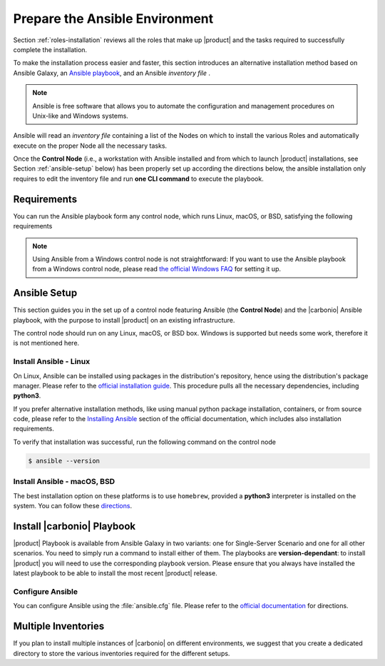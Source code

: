 .. _install-with-ansible:

=================================
 Prepare the Ansible Environment
=================================

Section :ref:`roles-installation` reviews all the roles that make up
|product| and the tasks required to successfully complete the
installation.

To make the installation process easier and faster, this section
introduces an alternative installation method based on Ansible Galaxy,
an `Ansible playbook
<https://docs.ansible.com/ansible/latest/index.html>`_, and an Ansible
*inventory file* .

.. note:: Ansible is free software that allows you to automate the
   configuration and management procedures on Unix-like and Windows
   systems.

Ansible will read an `inventory file` containing a list of the Nodes
on which to install the various Roles and automatically execute on the
proper Node all the necessary tasks.

Once the **Control Node** (i.e., a workstation with Ansible installed
and from which to launch |product| installations, see Section
:ref:`ansible-setup` below) has been properly set up according the
directions below, the ansible installation only requires to edit the
inventory file and run **one CLI command** to execute the playbook.

.. _ansible-req:

Requirements
============

You can run the Ansible playbook form any control node, which runs
Linux, macOS, or BSD, satisfying the following requirements

.. note:: Using Ansible from a Windows control node is not
   straightforward: If you want to use the Ansible playbook from a
   Windows control node, please read `the official Windows FAQ
   <https://docs.ansible.com/ansible/latest/os_guide/windows_faq.html#windows-faq-ansible>`_
   for setting it up.

.. card:: Control Node requirements

   #. The control node has a working installation of Ansible (see
      Section :ref:`ansible-setup` for directions)

   #. The control node has SSH access as the ``root`` user to all the
      Nodes on which |product| must be installed. This is necessary
      because Ansible needs to install packages and carry out various
      tasks which require root privileges.

      .. hint:: You can temporarily copy the SSH key of the user on
         the control node to the :file:`.ssh/authorized_keys` file of
         the Nodes' ``root`` user

.. card:: Nodes requirements

   Besides the :ref:`carbonio-requirements` that every Node must
   satisfy, each Nodes must

   #. be equipped with the same **supported OS** (see section
      :ref:`software-requirements`)

   #. be able to reach one another via SSH

   #. have the |product| repository configured (see section
      :ref:`preliminary` for directions)

.. _ansible-setup:

Ansible Setup
=============

This section guides you in the set up of a control node featuring
Ansible (the **Control Node**) and the |carbonio| Ansible playbook,
with the purpose to install |product| on an existing infrastructure.

The control node should run on any Linux, macOS, or BSD box. Windows
is supported but needs some work, therefore it is not mentioned
here.

.. _ansible-inst-linux:

Install Ansible - Linux
-----------------------

On Linux, Ansible can be installed using packages in the
distribution's repository, hence using the distribution's package
manager. Please refer to the `official installation guide
<https://docs.ansible.com/ansible/latest/installation_guide/installation_distros.html>`_.
This procedure pulls all the necessary dependencies, including **python3**.

If you prefer alternative installation methods, like using manual
python package installation, containers, or from source code, please
refer to the `Installing Ansible
<https://docs.ansible.com/ansible/latest/installation_guide/intro_installation.html>`_
section of the official documentation, which includes also
installation requirements.


To verify that installation was successful, run the following command
on the control node

.. code:: console

   $ ansible --version

.. _ansible-inst-mac:

Install Ansible - macOS, BSD
----------------------------

The best installation option on these platforms is to use
``homebrew``, provided a **python3** interpreter is installed on the
system. You can follow these `directions
<https://medium.com/javarevisited/how-to-install-ansible-on-mac-2baf00d42466>`_.

Install |carbonio| Playbook
===========================

|product| Playbook is available from Ansible Galaxy in two variants:
one for Single-Server Scenario and one for all other scenarios. You
need to simply run a command to install either of them. The playbooks
are **version-dependant**: to install |product| you will need to use
the corresponding playbook version. Please ensure that you always
have installed the latest playbook to be able to install the most
recent |product| release.

.. card:: Playbook for Single-Server Scenario

   .. code:: console

      # ansible-galaxy collection install zxbot.carbonio_ssinstall

.. card:: Playbook for all other Scenarios

   .. code:: console

      # ansible-galaxy collection install zxbot.carbonio_install

.. _ansible-conf:

Configure Ansible
-----------------

You can configure Ansible using the :file:`ansible.cfg` file.  Please
refer to the `official documentation
<https://docs.ansible.com/ansible/latest/installation_guide/intro_configuration.html>`_
for directions.


.. _ansible-multi-inventories:

Multiple Inventories
====================

If you plan to install multiple instances of |carbonio| on different
environments, we suggest that you create a dedicated directory to
store the various inventories required for the different setups.
